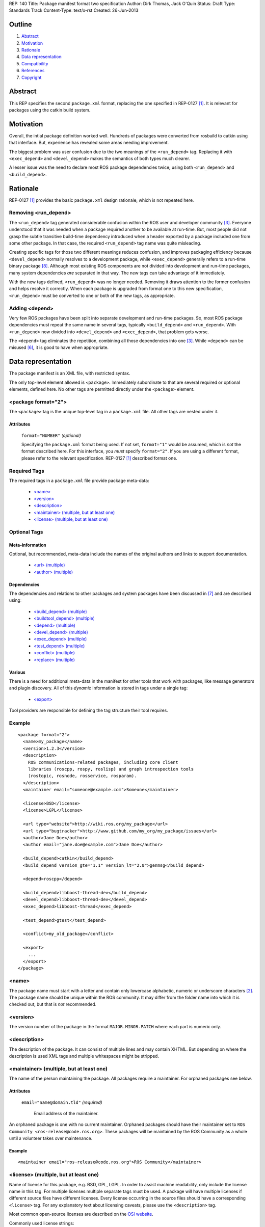 REP: 140
Title: Package manifest format two specification
Author: Dirk Thomas, Jack O'Quin
Status: Draft
Type: Standards Track
Content-Type: text/x-rst
Created: 26-Jun-2013

Outline
=======

#. Abstract_
#. Motivation_
#. Rationale_
#. `Data representation`_
#. Compatibility_
#. References_
#. Copyright_


Abstract
========

This REP specifies the second ``package.xml`` format, replacing the
one specified in REP-0127 [1]_.  It is relevant for packages using the
catkin build system.


Motivation
==========

Overall, the intial package definition worked well.  Hundreds of
packages were converted from rosbuild to catkin using that interface.
But, experience has revealed some areas needing improvement.

The biggest problem was user confusion due to the two meanings of the
``<run_depend>`` tag.  Replacing it with ``<exec_depend>`` and
``<devel_depend>`` makes the semantics of both types much clearer.

A lesser issue was the need to declare most ROS package dependencies
twice, using both ``<run_depend>`` and ``<build_depend>``.


Rationale
=========

REP-0127 [1]_ provides the basic ``package.xml`` design rationale,
which is not repeated here.

Removing <run_depend>
---------------------

The ``<run_depend>`` tag generated considerable confusion within the
ROS user and developer community [3]_.  Everyone understood that
it was needed when a package required another to be available at
run-time.  But, most people did not grasp the subtle transitive
build-time dependency introduced when a header exported by a package
included one from some other package.  In that case, the required
``<run_depend>`` tag name was quite misleading.

Creating specific tags for those two different meanings reduces
confusion, and improves packaging efficiency because
``<devel_depend>`` normally resolves to a development package, while
``<exec_depend>`` generally refers to a run-time binary package [8]_.
Although most existing ROS components are not divided into development
and run-time packages, many system dependencies *are* separated in
that way.  The new tags can take advantage of it immediately.

With the new tags defined, ``<run_depend>`` was no longer needed.
Removing it draws attention to the former confusion and helps resolve
it correctly.  When each package is upgraded from format one to this
new specification, ``<run_depend>`` must be converted to one or both
of the new tags, as appropriate.

Adding <depend>
---------------

Very few ROS packages have been split into separate development and
run-time packages.  So, most ROS package dependencies must repeat the
same name in several tags, typically ``<build_depend>`` and
``<run_depend>``.  With ``<run_depend>`` now divided into
``<devel_depend>`` and ``<exec_depend>``, that problem gets worse.

The ``<depend>`` tag eliminates the repetition, combining all those
dependencies into one [3]_.  While ``<depend>`` can be misused [6]_,
it is good to have when appropriate.


Data representation
===================

The package manifest is an XML file, with restricted syntax.

The only top-level element allowed is ``<package>``.  Immediately
subordinate to that are several required or optional elements, defined
here.  No other tags are permitted directly under the ``<package>``
element.

<package format="2">
--------------------

The ``<package>`` tag is the unique top-level tag in a ``package.xml``
file.  All other tags are nested under it.

Attributes
''''''''''

  ``format="NUMBER"`` *(optional)*

  Specifying the ``package.xml`` format being used.  If not set,
  ``format="1"`` would be assumed, which is *not* the format described
  here.  For this interface, you *must* specify ``format="2"``.  If
  you are using a different format, please refer to the relevant
  specification.  REP-0127 [1]_ described format one.

Required Tags
-------------

The required tags in a ``package.xml`` file provide package meta-data:

 * `\<name\>`_
 * `\<version\>`_
 * `\<description\>`_
 * `\<maintainer\> (multiple, but at least one)`_
 * `\<license\> (multiple, but at least one)`_

Optional Tags
-------------

Meta-information
''''''''''''''''

Optional, but recommended, meta-data include the names of the original
authors and links to support documentation.

 * `\<url\> (multiple)`_
 * `\<author\> (multiple)`_

Dependencies
''''''''''''

The dependencies and relations to other packages and system packages
have been discussed in [7]_ and are described using:

 * `\<build_depend\> (multiple)`_
 * `\<buildtool_depend\> (multiple)`_
 * `\<depend\> (multiple)`_
 * `\<devel_depend\> (multiple)`_
 * `\<exec_depend\> (multiple)`_
 * `\<test_depend\> (multiple)`_
 * `\<conflict\> (multiple)`_
 * `\<replace\> (multiple)`_

Various
'''''''

There is a need for additional meta-data in the manifest for other
tools that work with packages, like message generators and plugin
discovery.  All of this *dynamic* information is stored in tags under
a single tag:

 * `\<export\>`_

Tool providers are responsible for defining the tag structure their
tool requires.

Example
-------

::

  <package format="2">
    <name>my_package</name>
    <version>1.2.3</version>
    <description>
      ROS communications-related packages, including core client
      libraries (roscpp, rospy, roslisp) and graph introspection tools
      (rostopic, rosnode, rosservice, rosparam).
    </description>
    <maintainer email="someone@example.com">Someone</maintainer>

    <license>BSD</license>
    <license>LGPL</license>

    <url type="website">http://wiki.ros.org/my_package</url>
    <url type="bugtracker">http://www.github.com/my_org/my_package/issues</url>
    <author>Jane Doe</author>
    <author email="jane.doe@example.com">Jane Doe</author>

    <build_depend>catkin</build_depend>
    <build_depend version_gte="1.1" version_lt="2.0">genmsg</build_depend>

    <depend>roscpp</depend>

    <build_depend>libboost-thread-dev</build_depend>
    <devel_depend>libboost-thread-dev</devel_depend>
    <exec_depend>libboost-thread</exec_depend>

    <test_depend>gtest</test_depend>

    <conflict>my_old_package</conflict>

    <export>
      ...
    </export>
  </package>


<name>
------

The package name must start with a letter and contain only lowercase
alphabetic, numeric or underscore characters [2]_.  The package name
should be unique within the ROS community.  It may differ from the
folder name into which it is checked out, but that is *not* recommended.


<version>
---------

The version number of the package in the format ``MAJOR.MINOR.PATCH``
where each part is numeric only.


<description>
-------------

The description of the package. It can consist of multiple lines and
may contain XHTML.  But depending on where the description is used
XML tags and multiple whitespaces might be stripped.


<maintainer> (multiple, but at least one)
-----------------------------------------

The name of the person maintaining the package.  All packages require
a maintainer.  For orphaned packages see below.

Attributes
''''''''''

 ``email="name@domain.tld"`` *(required)*

  Email address of the maintainer.

An orphaned package is one with no current maintainer.  Orphaned
packages should have their maintainer set to ``ROS Community
<ros-release@code.ros.org>``.  These packages will be maintained by
the ROS Community as a whole until a volunteer takes over maintenance.

Example
'''''''

::

  <maintainer email="ros-release@code.ros.org">ROS Community</maintainer>


<license> (multiple, but at least one)
--------------------------------------

Name of license for this package, e.g. BSD, GPL, LGPL.  In order to
assist machine readability, only include the license name in this tag.
For multiple licenses multiple separate tags must be used.  A package
will have multiple licenses if different source files have different
licenses.  Every license occurring in the source files should have
a corresponding ``<license>`` tag.  For any explanatory text about
licensing caveats, please use the ``<description>`` tag.

Most common open-source licenses are described on the
`OSI website <http://www.opensource.org/licenses/alphabetical>`_.

Commonly used license strings:

 - Apache 2.0
 - BSD
 - Boost Software License
 - GPLv2
 - GPLv3
 - LGPLv2.1
 - LGPLv3
 - MIT 
 - Mozilla Public License Version 1.1

<url> (multiple)
----------------

A Uniform Resource Locator for the package's website, bug tracker or
source repository.

It is a good idea to include ``<url>`` tags pointing users to these
resources.  The website is commonly a wiki page on ``ros.org`` where
users can find and update information about the package.

Attributes
''''''''''

 ``type="TYPE"`` *(optional)*

 The type should be one of the following identifiers: ``website``
 (default), ``bugtracker`` or ``repository``.


<author> (multiple)
-------------------

The name of a person who is an author of the package, as
acknowledgement of their work and for questions.

Attributes
''''''''''

 ``email="name@domain.tld"`` *(optional)*

  Email address of author.


<build_depend> (multiple)
-------------------------

Declares a rosdep key or ROS package name that this package requires
at build-time.

The ``build`` and ``buildtool`` dependencies are used to determine
the build order of multiple packages.

Attributes
''''''''''

 All dependencies and relationships may restrict their applicability
 to particular versions.  For each comparison operator an attribute
 can be used.  Two of these attributes can be used together to
 describe a version range.

 ``version_lt="VERSION"`` *(optional)*

 The dependency to the package is restricted to versions less than
 the stated version number.

 ``version_lte="VERSION"`` *(optional)*

 The dependency to the package is restricted to versions less or
 equal than the stated version number.

 ``version_eq="VERSION"`` *(optional)*

 The dependency to the package is restricted to a version equal than
 the stated version number.

 ``version_gte="VERSION"`` *(optional)*

 The dependency to the package is restricted to versions greater or
 equal than the stated version number.

 ``version_gt="VERSION"`` *(optional)*

 The dependency to the package is restricted to versions greater than
 the stated version number.


<buildtool_depend> (multiple)
-----------------------------

Declares a rosdep key or ROS package name for a tool that is executed
during the build process.  For cross-compilation, one must distinguish
these from normal build dependencies, which may be linked with your
package and must be compiled for the target architecture, not the
build system.

Attributes 
''''''''''

 The same attributes as for `\<build_depend\> (multiple)`_.


<depend> (multiple)
-------------------

Declares a rosdep key or ROS package name that this package needs for
multiple reasons.  A ``<depend>`` tag is equivalent to specifying
``<build_depend>``, ``<devel_depend>`` and ``<exec_depend>``, all on
the same package.

Attributes 
''''''''''

 The same attributes as for `\<build_depend\> (multiple)`_.


<devel_depend> (multiple)
-------------------------

Declares a rosdep key or ROS package name that this package needs as
part of some build interface it exports.

The ``<devel_depend>`` declares a transitive build dependency.  A
common example is when one of your dependencies provides a header file
included in some header exported by your package.  Even if your
package does not use that header when building itself, other packages
depending on your header *will* require those transitive dependencies
when they are built.

Attributes
''''''''''

 The same attributes as for `\<build_depend\> (multiple)`_.


<exec_depend> (multiple)
------------------------

Declares a rosdep key or ROS package name that this package needs
at run-time for its own execution.

The ``<exec_depend>`` is needed for shared libraries, executables,
Python modules, launch scripts and other files required for running
your package.

Attributes
''''''''''

 The same attributes as for `\<build_depend\> (multiple)`_.


<test_depend> (multiple)
------------------------

Declares a rosdep key or ROS package name that your package needs for
running its unit tests.

A ``<test_depend>`` may not reference any package also declared using
a ``<build_depend>``, ``<buildtool_depend>``, ``<devel_depend>`` or
``<exec_depend>``.

.. warning:: It makes sense to permit ``<build_depend>``, too, should we?

Attributes
''''''''''

 The same attributes as for `\<build_depend\> (multiple)`_.


<conflict> (multiple)
---------------------

Declares a rosdep key or ROS package name with which your package
conflicts.  This package and the conflicting package cannot be
installed at the same time.  This maps to ``conflicts`` for both
``dpkg`` and ``rpms``.

For a detailed explanation how these relationships are used see
[4]_ and [5]_.

Attributes
''''''''''

 The same attributes as for `\<build_depend\> (multiple)`_.


<replace> (multiple)
--------------------

Declares a rosdep key or ROS package name that your package replaces.
This maps to ``Replaces`` for ``dpkg`` and ``Obsoletes`` for ``rpms``.

Attributes
''''''''''

 The same attributes as for `\<build_depend\> (multiple)`_.


<export>
--------

This tag serves as a container for additional information various
packages and subsystems need to embed.  To avoid potential collisions
packages must use their package name as their tag name inside the
export block.  The content of that tag is up to the package to define
and use.

Existing rosbuild export tags for tools using ``pluginlib`` remain
unchanged.  For example, a package which implements an rviz plugin
might include this::

  <export>
    <rviz plugin="${prefix}/plugin_description.xml"/>
  </export>

The following are some tags used within an ``<export>`` for various
package and message generation tasks.

<architecture_independent/>
'''''''''''''''''''''''''''

This empty tag indicates that your package contains no
architecture-specific files.

<deprecated>
''''''''''''

This tag indicates that your package is deprecated, enabling tools to
notify users about that fact.  The tag may be empty or may optionally
contain an arbitrary text providing user more information about the
deprecation::

  <export>
    <deprecated>
      This package will be removed in ROS Indigo. Instead, use package
      FOO, which provides similar features with a different API.
    </deprecated>
  </export>

<message_generator>
'''''''''''''''''''

The content defines the *identifier* for the language bindings
generated by this package, i.e. in ``gencpp`` this is set to ``cpp``::

  <export>
    <message_generator>cpp</message_generator>
  </export>

<metapackage/>
''''''''''''''

This empty tag declares a special kind of catkin package used for
grouping other packages.  Users who install the Debian or RPM package
for a catkin metapackage will also get all the packages directly or
indirectly included in its group.  Metapackages may not install any
code or other files, although ``package.xml`` does get installed
automatically.  They can depend on other metapackages, if desired, but
regular catkin packages cannot.

Metapackages can be used to resolve dependencies declared by legacy
rosbuild stacks not yet converted to catkin.  Catkin packages must
depend directly on the packages they use, not on any metapackages.

A good use for metapackages is to group the major components of your
robot and then provide a comprehensive grouping for your whole system.

Every metapackage must have a ``CMakeLists.txt`` containing these
commands::

  cmake_minimum_required(VERSION 2.8.3)
  project(PACKAGE_NAME)
  find_package(catkin REQUIRED)
  catkin_metapackage()

Because the metapackage ``CMakeLists.txt`` contains a catkin macro,
its ``package.xml`` must declare a buildtool dependency on catkin::

  <buildtool_depend>catkin</buildtool_depend>

Additional buildtool, build or test dependencies are not permitted.

Metapackages list all packages or other metapackages in their group
using ``<exec_depend>`` tags::

  <exec_depend>your_custom_msgs</exec_depend>
  <exec_depend>your_server_node</exec_depend>
  <exec_depend>your_utils</exec_depend>


Compatibility
=============

Modifications to REP-0127
-------------------------

 * ``<run_depend>`` was replaced by ``<devel_depend>`` and
   ``<exec_depend>``.

 * ``<depend>`` was added as a synonym for ``<build_depend>``,
   ``<devel_depend>`` and ``<exec_depend>``.

Backward compatibility
----------------------

Format one packages following REP-0127 [1]_ are not affected unless
they are updated to declare ``<package format="2">``, at which time
all ``<run_depend>`` elements must be removed and replaced with other
appropriate dependencies.


References
==========

.. [1] REP-0127
   (http://ros.org/reps/rep-0127)
.. [2] ROS naming conventions
   (http://www.ros.org/wiki/ROS/Patterns/Conventions#Naming_ROS_Resources)
.. [3] ros-infrastructure/catkin_pkg#43: `"add support for depend tag"
   <https://github.com/ros-infrastructure/catkin_pkg/pull/43>`_
.. [4] Declaring relationships between packages (Debian Policy Manual)
   (http://www.debian.org/doc/debian-policy/ch-relationships.html)
.. [5] Advanced RPM Packaging (Fedora Documentation)
   (http://docs.fedoraproject.org/en-US/Fedora_Draft_Documentation/0.1/html/RPM_Guide/ch-advanced-packaging.html)
.. [6] Buildsystem mailing list discussion: `"adding <depend> syntax to package.xml"
   <https://groups.google.com/forum/?fromgroups=#!topic/ros-sig-buildsystem/j47jBnpEUnI>`_
.. [7] Buildsystem mailing list discussion: `"Dependency tag types for REP 127"
   <https://groups.google.com/forum/?fromgroups=#!topic/ros-sig-buildsystem/fXGSZG0SC08>`_
.. [8] Buildsystem mailing list discussion: `"dev/non-dev packages and required meta information:
   <https://groups.google.com/forum/?fromgroups=#!topic/ros-sig-buildsystem/HKgOrdu1OO0>`_

Copyright
=========

This document has been placed in the public domain.



..
   Local Variables:
   mode: indented-text
   indent-tabs-mode: nil
   sentence-end-double-space: t
   fill-column: 70
   coding: utf-8
   End:
